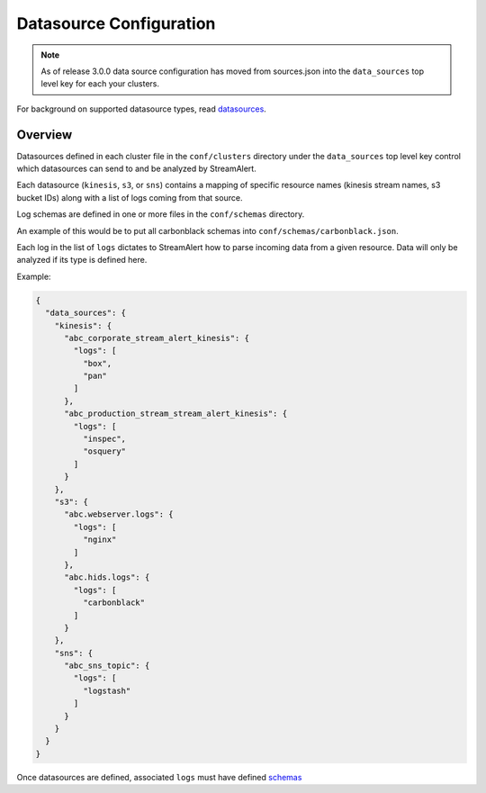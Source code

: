 Datasource Configuration
========================
.. note:: As of release 3.0.0 data source configuration has moved 
          from sources.json into the ``data_sources`` top level key for each your clusters.

For background on supported datasource types, read `datasources <datasources.html>`_.

Overview
--------

Datasources defined in each cluster file in the ``conf/clusters`` directory under the ``data_sources`` top level key control which datasources can send to and be analyzed by StreamAlert. 

Each datasource (``kinesis``, ``s3``, or ``sns``) contains a mapping of specific resource names (kinesis stream names, s3 bucket IDs) along with a list of logs coming from that source.

Log schemas are defined in one or more files in the ``conf/schemas`` directory.

An example of this would be to put all carbonblack schemas into ``conf/schemas/carbonblack.json``.

Each log in the list of ``logs`` dictates to StreamAlert how to parse incoming data from a given resource.  Data will only be analyzed if its type is defined here.

Example:

.. code-block:: json

  {
    "data_sources": {
      "kinesis": {
        "abc_corporate_stream_alert_kinesis": {
          "logs": [
            "box",
            "pan"
          ]
        },
        "abc_production_stream_stream_alert_kinesis": {
          "logs": [
            "inspec",
            "osquery"
          ]
        }
      },
      "s3": {
        "abc.webserver.logs": {
          "logs": [
            "nginx"
          ]
        },
        "abc.hids.logs": {
          "logs": [
            "carbonblack"
          ]
        }
      },
      "sns": {
        "abc_sns_topic": {
          "logs": [
            "logstash"
          ]
        }
      }
    }
  }

Once datasources are defined, associated ``logs`` must have defined `schemas <conf-schemas.html>`_
